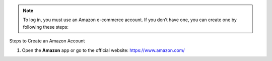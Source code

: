 .. raw:: html

   <h1 class="center-title">Create an Account on Amazon</h1>

.. note::

   To log in, you must use an Amazon e-commerce account.
   If you don’t have one, you can create one by following these steps:


Steps to Create an Amazon Account

1. Open the **Amazon** app or go to the official website: https://www.amazon.com/

